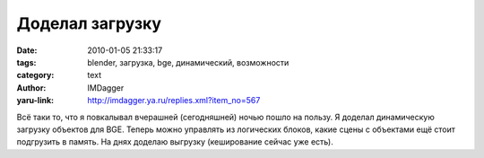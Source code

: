 Доделал загрузку
================
:date: 2010-01-05 21:33:17
:tags: blender, загрузка, bge, динамический, возможности
:category: text
:author: IMDagger
:yaru-link: http://imdagger.ya.ru/replies.xml?item_no=567

.. class:: text-center

.. yavideo:: z4ybrsyr5b.2013
   :width: 450
   :height: 338

Всё таки то, что я повкалывал вчерашней (сегодняшней) ночью пошло на
пользу. Я доделал динамическую загрузку объектов для BGE. Теперь можно
управлять из логических блоков, какие сцены с объектами ещё стоит
подгрузить в память. На днях доделаю выгрузку (кеширование сейчас уже
есть).
